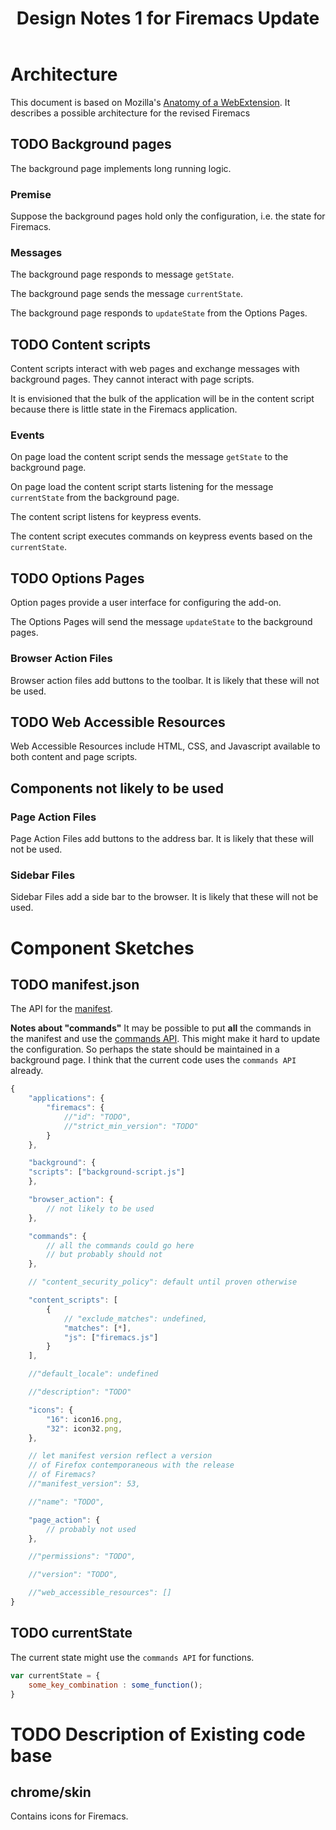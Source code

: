 #+TITLE: Design Notes 1 for Firemacs Update
* Architecture
This document is based on Mozilla's [[https://developer.mozilla.org/en-US/Add-ons/WebExtensions/Anatomy_of_a_WebExtension][Anatomy of a WebExtension]]. It describes a possible architecture for the revised Firemacs
** TODO Background pages
The background page implements long running logic.
*** Premise
Suppose the background pages hold only the configuration, i.e. the state for Firemacs.
*** Messages
The background page responds to message =getState=.

The background page sends the message =currentState=.

The background page responds to =updateState= from the Options Pages.
** TODO Content scripts 
Content scripts interact with web pages and exchange messages with background pages. They cannot interact with page scripts.

It is envisioned that the bulk of the application will be in the content script because there is little state in the Firemacs application.

*** Events 
On page load the content script sends the message =getState= to the background page. 

On page load the content script starts listening for the message =currentState= from the background page.

The content script listens for keypress events.

The content script executes commands on keypress events based on the =currentState=.
** TODO Options Pages
Option pages provide a user interface for configuring the add-on.

The Options Pages will send the message =updateState= to the background pages.
*** Browser Action Files
 Browser action files add buttons to the toolbar. It is likely that these will not be used.
** TODO Web Accessible Resources
Web Accessible Resources include HTML, CSS, and Javascript available to both content and page scripts. 
** Components not likely to be used
*** Page Action Files
 Page Action Files add buttons to the address bar. It is likely that these will not be used.
*** Sidebar Files
 Sidebar Files add a side bar to the browser. It is likely that these will not be used.
* Component Sketches
** TODO manifest.json
The API for the [[https://developer.mozilla.org/en-US/Add-ons/WebExtensions/manifest.json][manifest]].

*Notes about "commands"* It may be possible to put *all* the commands in the manifest and use the [[https://developer.mozilla.org/en-US/Add-ons/WebExtensions/API/commands][commands API]]. This might make it hard to update the configuration. So perhaps the state should be maintained in a background page. I think that the current code uses the =commands API= already.
#+BEGIN_SRC javascript
  {
      "applications": {
          "firemacs": {
              //"id": "TODO",
              //"strict_min_version": "TODO"
          }
      },

      "background": {
      "scripts": ["background-script.js"]
      },

      "browser_action": {
          // not likely to be used
      },

      "commands": {
          // all the commands could go here
          // but probably should not
      },

      // "content_security_policy": default until proven otherwise

      "content_scripts": [
          {
              // "exclude_matches": undefined,
              "matches": [*],
              "js": ["firemacs.js"]
          }
      ],

      //"default_locale": undefined

      //"description": "TODO"

      "icons": {
          "16": icon16.png,
          "32": icon32.png,
      },

      // let manifest version reflect a version
      // of Firefox contemporaneous with the release
      // of Firemacs?
      //"manifest_version": 53,

      //"name": "TODO",

      "page_action": {
          // probably not used
      },

      //"permissions": "TODO",

      //"version": "TODO",

      //"web_accessible_resources": []
  }
#+END_SRC
** TODO currentState
The current state might use the =commands API= for functions.
#+BEGIN_SRC javascript
  var currentState = {
      some_key_combination : some_function();
  }
#+END_SRC
* TODO Description of Existing code base
** chrome/skin
Contains icons for Firemacs.
